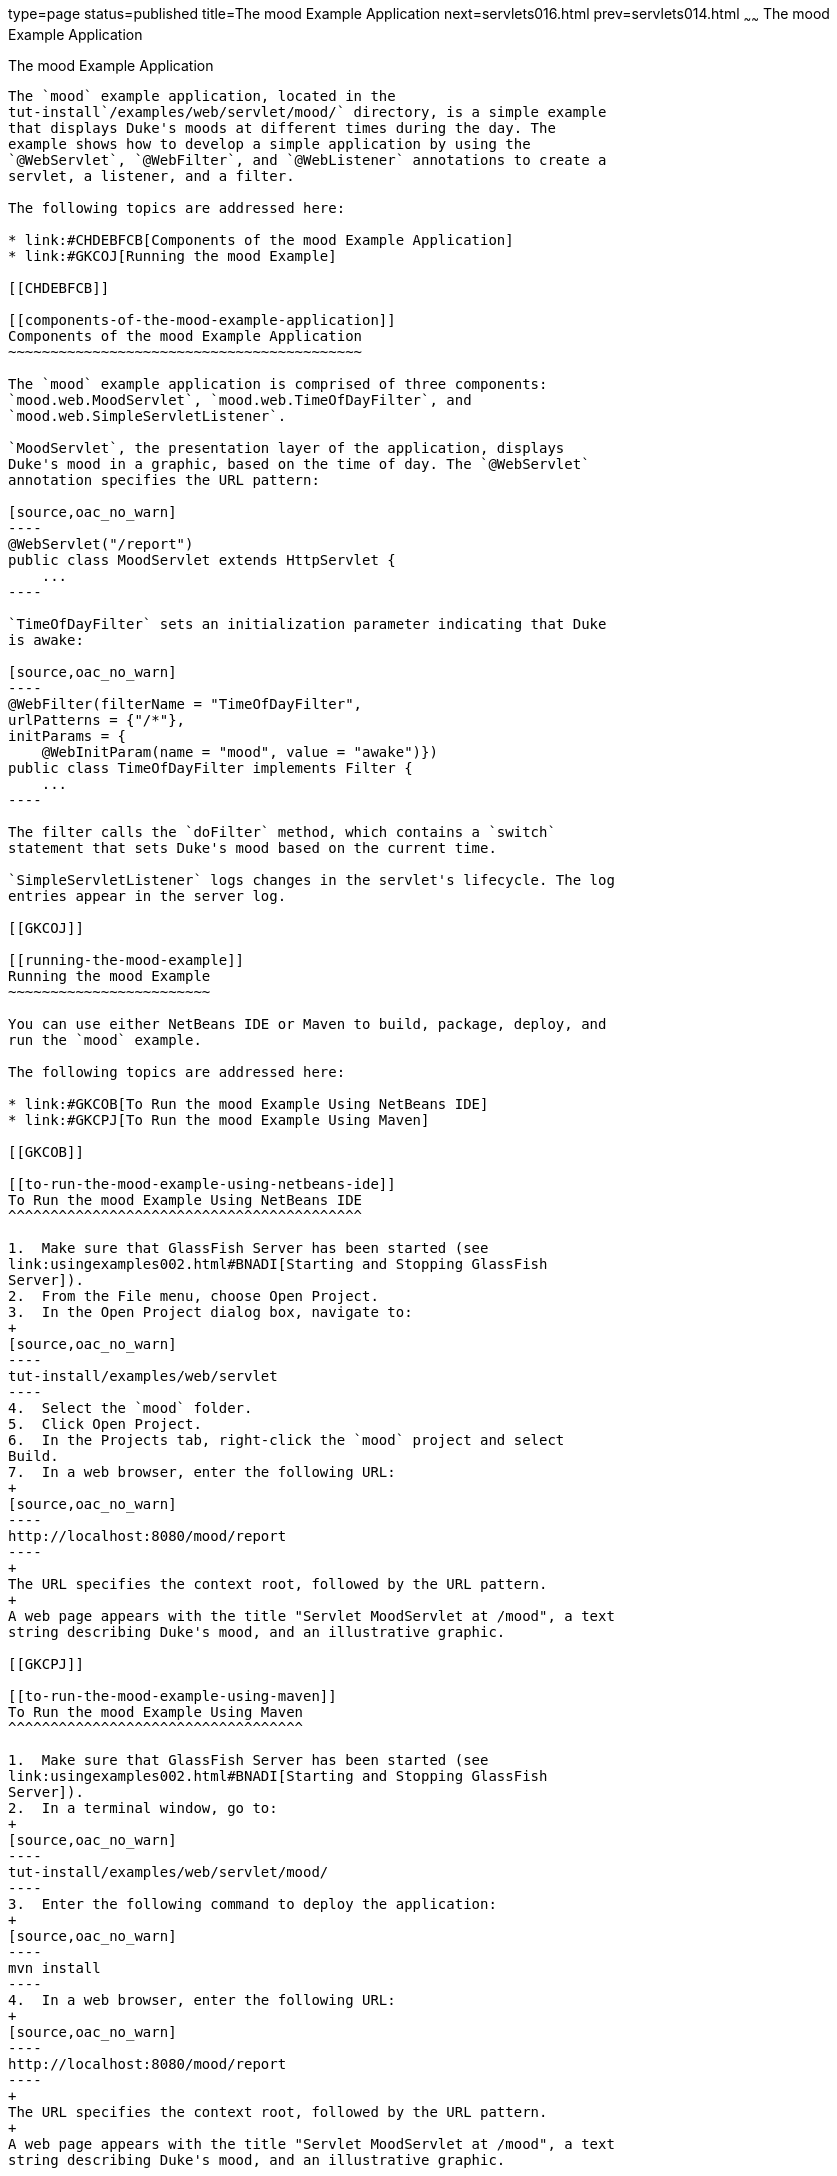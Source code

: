 type=page
status=published
title=The mood Example Application
next=servlets016.html
prev=servlets014.html
~~~~~~
The mood Example Application
============================

[[GKCPG]]

[[the-mood-example-application]]
The mood Example Application
----------------------------

The `mood` example application, located in the
tut-install`/examples/web/servlet/mood/` directory, is a simple example
that displays Duke's moods at different times during the day. The
example shows how to develop a simple application by using the
`@WebServlet`, `@WebFilter`, and `@WebListener` annotations to create a
servlet, a listener, and a filter.

The following topics are addressed here:

* link:#CHDEBFCB[Components of the mood Example Application]
* link:#GKCOJ[Running the mood Example]

[[CHDEBFCB]]

[[components-of-the-mood-example-application]]
Components of the mood Example Application
~~~~~~~~~~~~~~~~~~~~~~~~~~~~~~~~~~~~~~~~~~

The `mood` example application is comprised of three components:
`mood.web.MoodServlet`, `mood.web.TimeOfDayFilter`, and
`mood.web.SimpleServletListener`.

`MoodServlet`, the presentation layer of the application, displays
Duke's mood in a graphic, based on the time of day. The `@WebServlet`
annotation specifies the URL pattern:

[source,oac_no_warn]
----
@WebServlet("/report")
public class MoodServlet extends HttpServlet {
    ...
----

`TimeOfDayFilter` sets an initialization parameter indicating that Duke
is awake:

[source,oac_no_warn]
----
@WebFilter(filterName = "TimeOfDayFilter",
urlPatterns = {"/*"},
initParams = {
    @WebInitParam(name = "mood", value = "awake")})
public class TimeOfDayFilter implements Filter {
    ...
----

The filter calls the `doFilter` method, which contains a `switch`
statement that sets Duke's mood based on the current time.

`SimpleServletListener` logs changes in the servlet's lifecycle. The log
entries appear in the server log.

[[GKCOJ]]

[[running-the-mood-example]]
Running the mood Example
~~~~~~~~~~~~~~~~~~~~~~~~

You can use either NetBeans IDE or Maven to build, package, deploy, and
run the `mood` example.

The following topics are addressed here:

* link:#GKCOB[To Run the mood Example Using NetBeans IDE]
* link:#GKCPJ[To Run the mood Example Using Maven]

[[GKCOB]]

[[to-run-the-mood-example-using-netbeans-ide]]
To Run the mood Example Using NetBeans IDE
^^^^^^^^^^^^^^^^^^^^^^^^^^^^^^^^^^^^^^^^^^

1.  Make sure that GlassFish Server has been started (see
link:usingexamples002.html#BNADI[Starting and Stopping GlassFish
Server]).
2.  From the File menu, choose Open Project.
3.  In the Open Project dialog box, navigate to:
+
[source,oac_no_warn]
----
tut-install/examples/web/servlet
----
4.  Select the `mood` folder.
5.  Click Open Project.
6.  In the Projects tab, right-click the `mood` project and select
Build.
7.  In a web browser, enter the following URL:
+
[source,oac_no_warn]
----
http://localhost:8080/mood/report
----
+
The URL specifies the context root, followed by the URL pattern.
+
A web page appears with the title "Servlet MoodServlet at /mood", a text
string describing Duke's mood, and an illustrative graphic.

[[GKCPJ]]

[[to-run-the-mood-example-using-maven]]
To Run the mood Example Using Maven
^^^^^^^^^^^^^^^^^^^^^^^^^^^^^^^^^^^

1.  Make sure that GlassFish Server has been started (see
link:usingexamples002.html#BNADI[Starting and Stopping GlassFish
Server]).
2.  In a terminal window, go to:
+
[source,oac_no_warn]
----
tut-install/examples/web/servlet/mood/
----
3.  Enter the following command to deploy the application:
+
[source,oac_no_warn]
----
mvn install
----
4.  In a web browser, enter the following URL:
+
[source,oac_no_warn]
----
http://localhost:8080/mood/report
----
+
The URL specifies the context root, followed by the URL pattern.
+
A web page appears with the title "Servlet MoodServlet at /mood", a text
string describing Duke's mood, and an illustrative graphic.


